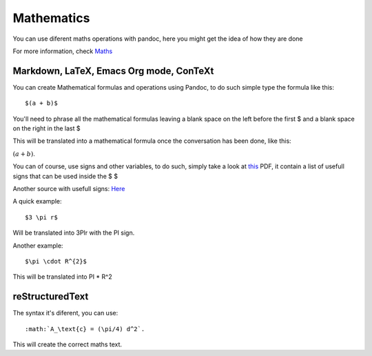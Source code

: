 Mathematics
===========

You can use diferent maths operations with pandoc, here you might get the idea of how they are done

For more information, check Maths_

.. _Maths: http://pandoc.org/README.html#math

Markdown, LaTeX, Emacs Org mode, ConTeXt
----------------------------------------

You can create Mathematical formulas and operations using Pandoc, to do such simple type the formula like this:
::
  $(a + b)$

You'll need to phrase all the mathematical formulas leaving a blank space on the left before the first $ and
a blank space on the right in the last $

This will be translated into a mathematical formula once the conversation has been done, like this:

:math:`(a + b)`.

You can of course, use signs and other variables, to do such, simply take a look at this_ PDF, it contain a list of usefull
signs that can be used inside the $ $

.. _this: ftp://ftp.ams.org/pub/tex/doc/amsmath/short-math-guide.pdf

Another source with usefull signs: Here_

.. _Here: http://web.ift.uib.no/Teori/KURS/WRK/TeX/symALL.html

A quick example:
::
  $3 \pi r$
  
Will be translated into 3PIr with the PI sign.

Another example:
::
  $\pi \cdot R^{2}$
  
This will be translated into PI * R^2

reStructuredText
----------------

The syntax it's diferent, you can use:
::
  :math:`A_\text{c} = (\pi/4) d^2`.

This will create the correct maths text.

